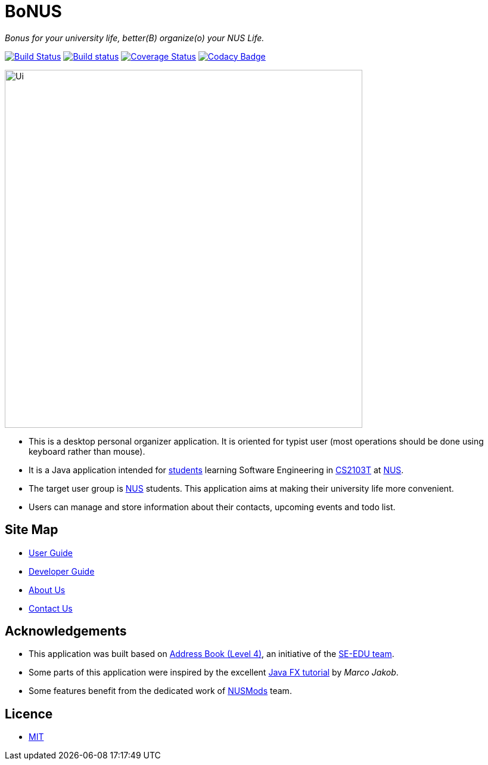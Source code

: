 = BoNUS

{empty}
_Bonus for your university life, better(B) organize(o) your NUS Life._

ifdef::env-github,env-browser[:relfileprefix: docs/]
ifdef::env-github,env-browser[:outfilesuffix: .adoc]

https://travis-ci.org/CS2103AUG2017-T09-B3/main[image:https://travis-ci.org/CS2103AUG2017-T09-B3/main.svg?branch=master[Build Status]]
https://ci.appveyor.com/project/yunpengn/main[image:https://ci.appveyor.com/api/projects/status/de34bcg56kab2aq9?svg=true[Build status]]
https://coveralls.io/github/CS2103AUG2017-T09-B3/main?branch=master[image:https://coveralls.io/repos/github/CS2103AUG2017-T09-B3/main/badge.svg?branch=master[Coverage Status]]
https://www.codacy.com/app/yunpengn/main?utm_source=github.com&amp;utm_medium=referral&amp;utm_content=CS2103AUG2017-T09-B3/main&amp;utm_campaign=Badge_Grade[image:https://api.codacy.com/project/badge/Grade/a8b1def688044d99932652227ed33bf1[Codacy Badge]]

ifdef::env-github[]
image::docs/images/Ui.png[width="600"]
endif::[]

ifndef::env-github[]
image::images/Ui.png[width="600"]
endif::[]

* This is a desktop personal organizer application. It is oriented for typist user (most operations should be done using keyboard rather than mouse).
* It is a Java application intended for https://github.com/orgs/CS2103AUG2017-T09-B3/people[students] learning Software Engineering in https://nus-cs2103.github.io/website/[CS2103T] at http://www.nus.edu.sg/[NUS].
* The target user group is http://www.nus.edu.sg/[NUS] students. This application aims at making their university life more convenient.
* Users can manage and store information about their contacts, upcoming events and todo list.

== Site Map

* <<UserGuide#, User Guide>>
* <<DeveloperGuide#, Developer Guide>>
* <<AboutUs#, About Us>>
* <<ContactUs#, Contact Us>>

== Acknowledgements

* This application was built based on https://github.com/se-edu/addressbook-level4[Address Book (Level 4)], an initiative
of the https://se-edu.github.io/[SE-EDU team].
* Some parts of this application were inspired by the excellent http://code.makery.ch/library/javafx-8-tutorial/[Java FX tutorial]
by _Marco Jakob_.
* Some features benefit from the dedicated work of https://nusmods.com/[NUSMods] team.

== Licence

* link:LICENSE[MIT]

